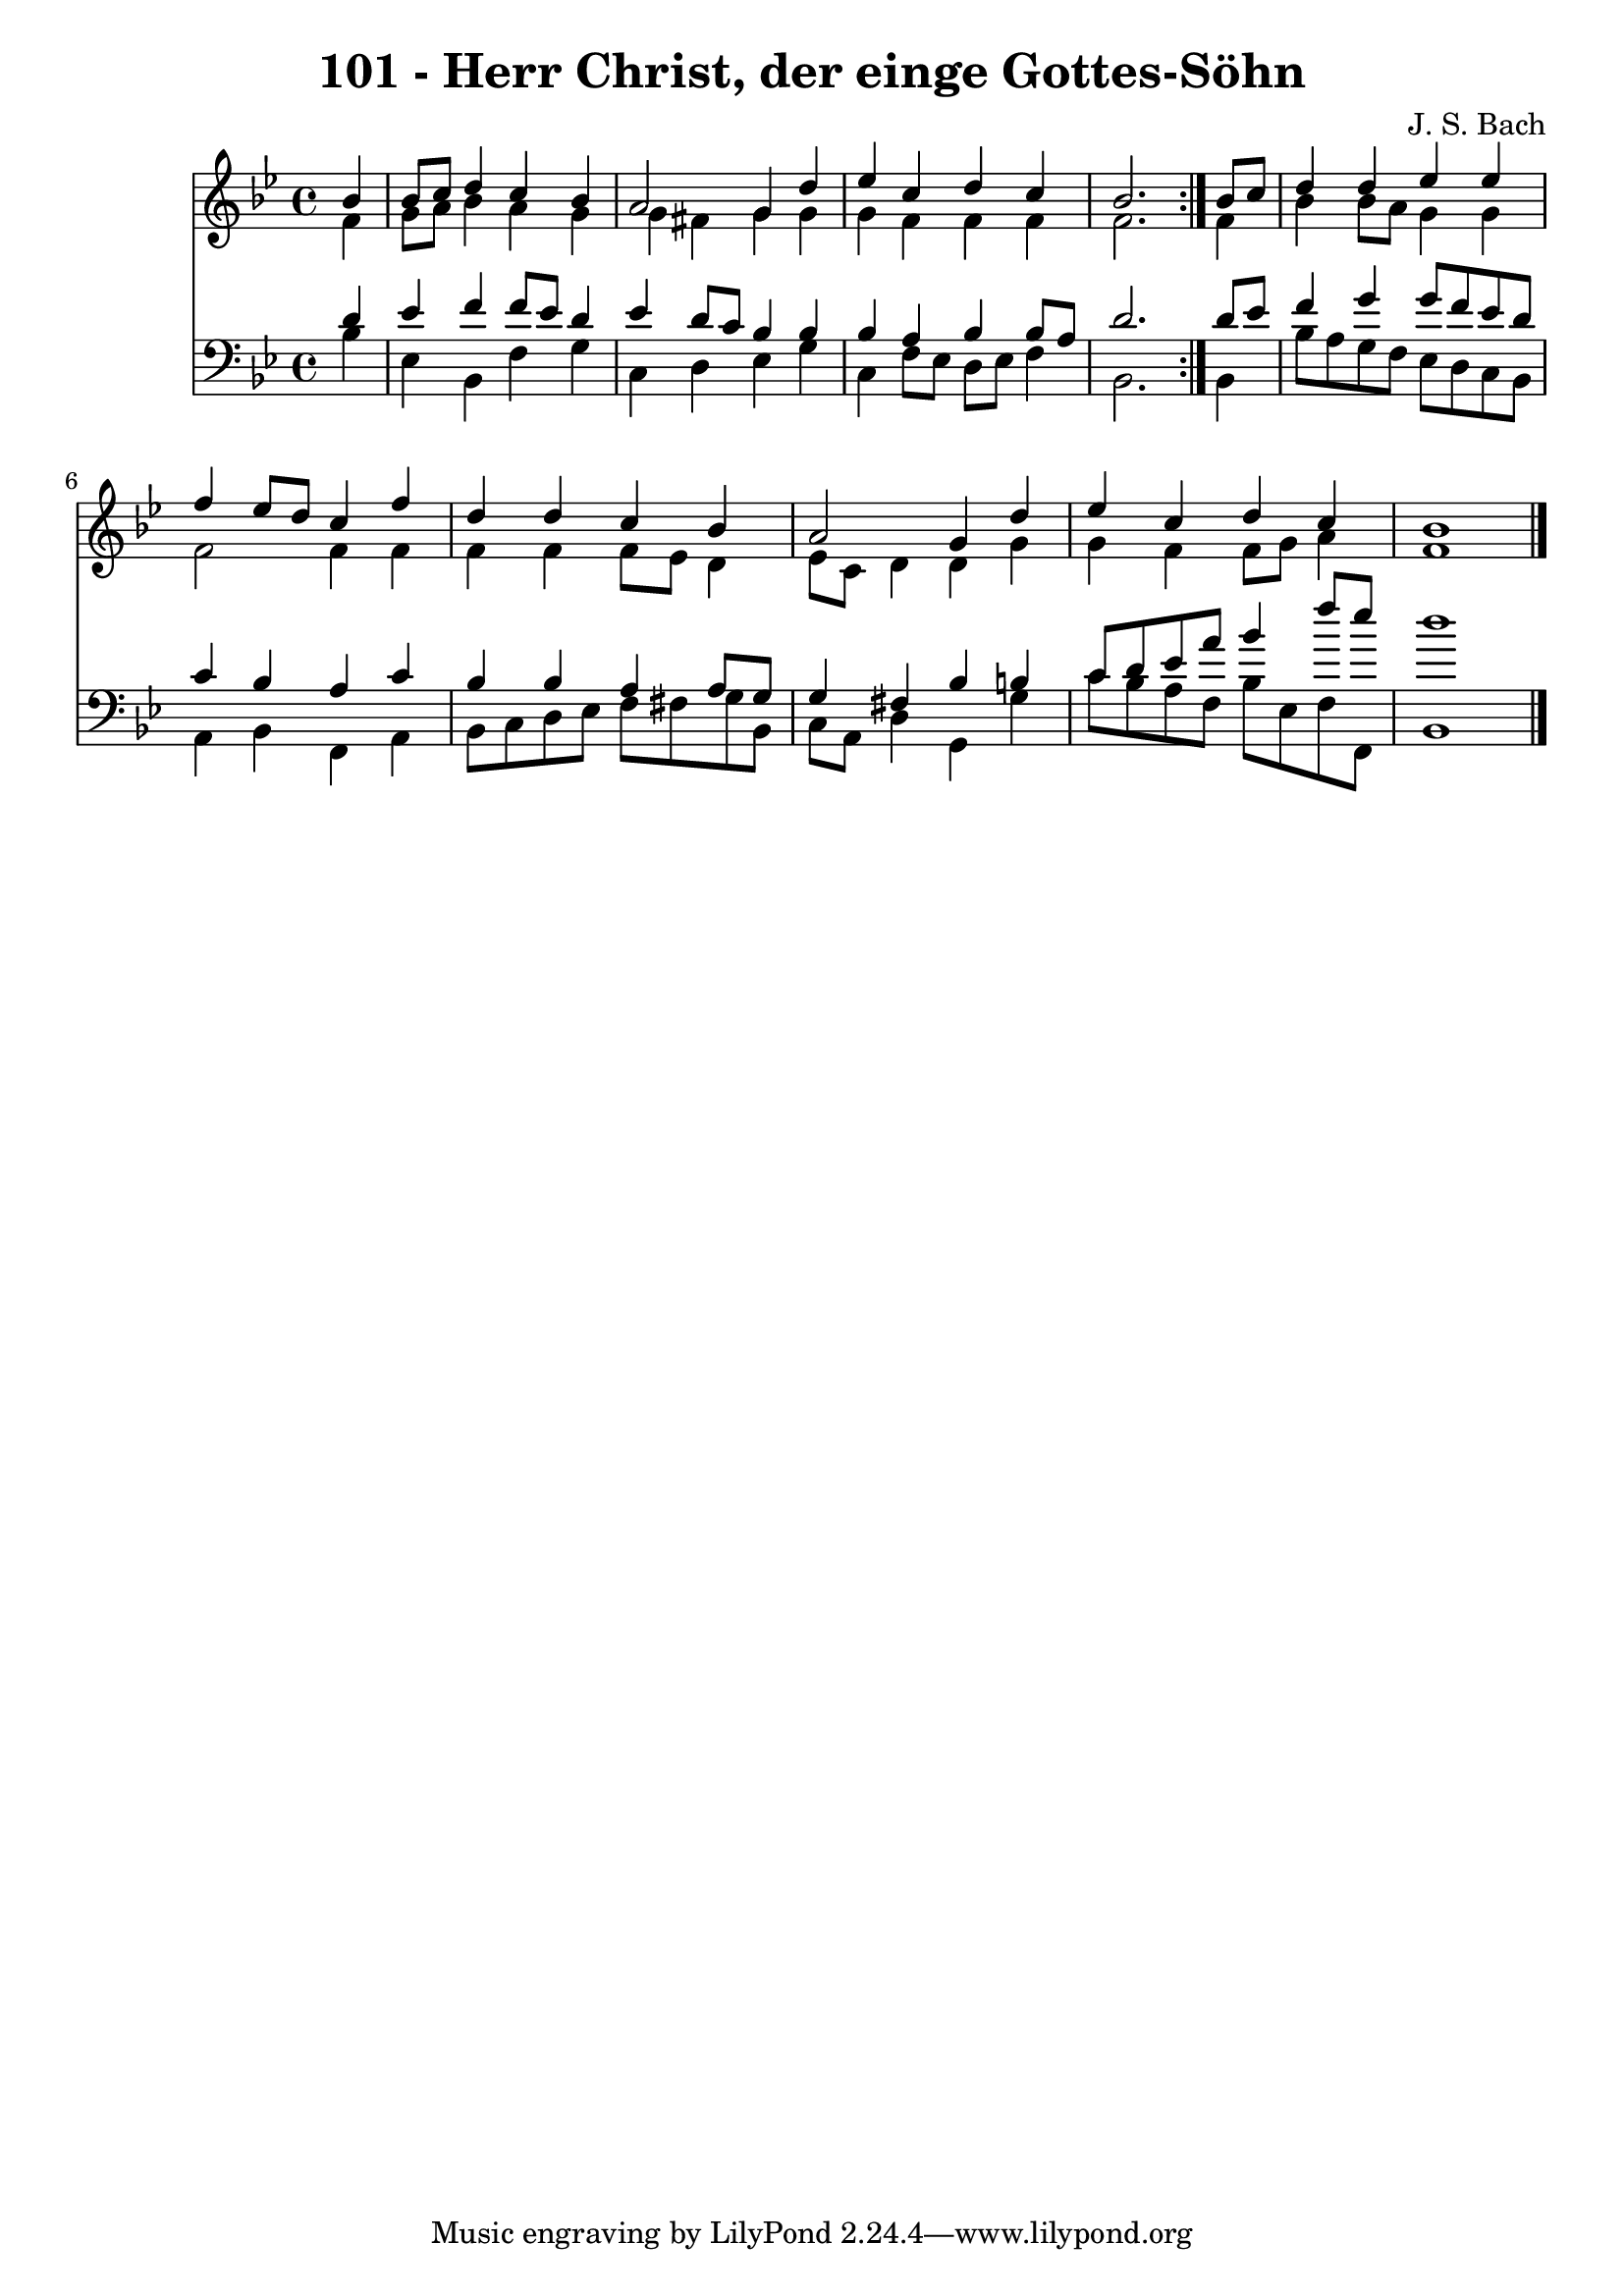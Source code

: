 \version "2.10.33"

\header {
  title = "101 - Herr Christ, der einge Gottes-Söhn"
  composer = "J. S. Bach"
}


global = {
  \time 4/4
  \key bes \major
}


soprano = \relative c'' {
  \repeat volta 2 {
    \partial 4 bes4 
    bes8 c8 d4 c4 bes4 
    a2 g4 d'4 
    ees4 c4 d4 c4 
    bes2. } bes8 c8 
  d4 d4 ees4 ees4   %5
  f4 ees8 d8 c4 f4 
  d4 d4 c4 bes4 
  a2 g4 d'4 
  ees4 c4 d4 c4 
  bes1   %10
  
}

alto = \relative c' {
  \repeat volta 2 {
    \partial 4 f4 
    g8 a8 bes4 a4 g4 
    g4 fis4 g4 g4 
    g4 f4 f4 f4 
    f2. } f4 
  bes4 bes8 a8 g4 g4   %5
  f2 f4 f4 
  f4 f4 f8 ees8 d4 
  ees8 c8 d4 d4 g4 
  g4 f4 f8 g8 a4 
  f1   %10
  
}

tenor = \relative c' {
  \repeat volta 2 {
    \partial 4 d4 
    ees4 f4 f8 ees8 d4 
    ees4 d8 c8 bes4 bes4 
    bes4 a4 bes4 bes8 a8 
    d2. } d8 ees8 
  f4 g4 g8 f8 ees8 d8   %5
  c4 bes4 a4 c4 
  bes4 bes4 a4 a8 g8 
  g4 fis4 bes4 b4 
  c8 d8 ees8 a8 bes4 f'8 ees8 
  d1   %10
  
}

baixo = \relative c' {
  \repeat volta 2 {
    \partial 4 bes4 
    ees,4 bes4 f'4 g4 
    c,4 d4 ees4 g4 
    c,4 f8 ees8 d8 ees8 f4 
    bes,2. } bes4 
  bes'8 a8 g8 f8 ees8 d8 c8 bes8   %5
  a4 bes4 f4 a4 
  bes8 c8 d8 ees8 f8 fis8 g8 bes,8 
  c8 a8 d4 g,4 g'4 
  c8 bes8 a8 f8 bes8 ees,8 f8 f,8 
  bes1   %10
  
}

\score {
  <<
    \new Staff {
      <<
        \global
        \new Voice = "1" { \voiceOne \soprano }
        \new Voice = "2" { \voiceTwo \alto }
      >>
    }
    \new Staff {
      <<
        \global
        \clef "bass"
        \new Voice = "1" {\voiceOne \tenor }
        \new Voice = "2" { \voiceTwo \baixo \bar "|."}
      >>
    }
  >>
}